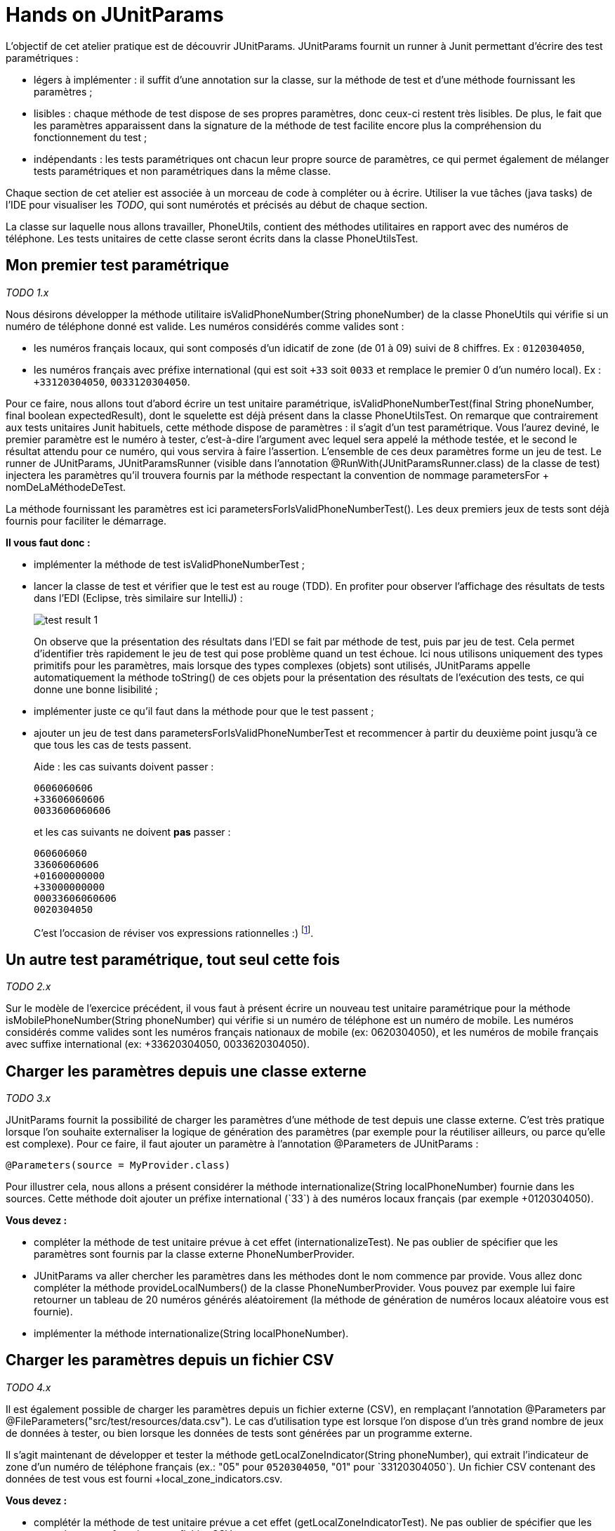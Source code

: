 = Hands on JUnitParams

L'objectif de cet atelier pratique est de découvrir JUnitParams. JUnitParams fournit un runner à Junit permettant d'écrire des test paramétriques :

* légers à implémenter : il suffit d’une annotation sur la classe, sur la méthode de test et d’une méthode fournissant les paramètres ;
* lisibles : chaque méthode de test dispose de ses propres paramètres, donc ceux-ci restent très lisibles. De plus, le fait que les paramètres apparaissent dans la signature de la méthode de test facilite encore plus la compréhension du fonctionnement du test ;
* indépendants : les tests paramétriques ont chacun leur propre source de paramètres, ce qui permet également de mélanger tests paramétriques et non paramétriques dans la même classe.

Chaque section de cet atelier est associée à un morceau de code à compléter ou à écrire. Utiliser la vue tâches (java tasks) de l'IDE pour visualiser les _TODO_, qui sont numérotés et précisés au début de chaque section.

La classe sur laquelle nous allons travailler, +PhoneUtils+, contient des méthodes utilitaires en rapport avec des numéros de téléphone. Les tests unitaires de cette classe seront écrits dans la classe +PhoneUtilsTest+.


== Mon premier test paramétrique
_TODO 1.x_

Nous désirons développer la méthode utilitaire +isValidPhoneNumber(String phoneNumber)+ de la classe +PhoneUtils+ qui vérifie si un numéro de téléphone donné est valide. Les numéros considérés comme valides sont :

* les numéros français locaux, qui sont composés d'un idicatif de zone (de 01 à 09) suivi de 8 chiffres. Ex : `0120304050`,
* les numéros français avec préfixe international (qui est soit `+33` soit `0033` et remplace le premier 0 d'un numéro local). Ex : `+33120304050`, `0033120304050`.

Pour ce faire, nous allons tout d'abord écrire un test unitaire paramétrique, +isValidPhoneNumberTest(final String phoneNumber, final boolean expectedResult)+, dont le squelette est déjà présent dans la classe +PhoneUtilsTest+. On remarque que contrairement aux tests unitaires Junit habituels, cette méthode dispose de paramètres : il s'agit d'un test paramétrique. Vous l'aurez deviné, le premier paramètre est le numéro à tester, c'est-à-dire l'argument avec lequel sera appelé la méthode testée, et le second le résultat attendu pour ce numéro, qui vous servira à faire l'assertion. L'ensemble de ces deux paramètres forme un jeu de test. Le runner de JUnitParams, +JUnitParamsRunner+ (visible dans l'annotation +@RunWith(JUnitParamsRunner.class)+ de la classe de test) injectera les paramètres qu'il trouvera fournis par la méthode respectant la convention de nommage +parametersFor+ + +nomDeLaMéthodeDeTest+.

La méthode fournissant les paramètres est ici +parametersForIsValidPhoneNumberTest()+. Les deux premiers jeux de tests sont déjà fournis pour faciliter le démarrage.

*Il vous faut donc :*

- implémenter la méthode de test +isValidPhoneNumberTest+ ;
- lancer la classe de test et vérifier que le test est au rouge (TDD). En profiter pour observer l'affichage des résultats de tests dans l'EDI (Eclipse, très similaire sur IntelliJ) :
+
image::images/test-result-1.png[]
+
On observe que la présentation des résultats dans l'EDI se fait par méthode de test, puis par jeu de test. Cela permet d'identifier très rapidement le jeu de test qui pose problème quand un test échoue. Ici nous utilisons uniquement des types primitifs pour les paramètres, mais lorsque des types complexes (objets) sont utilisés, JUnitParams appelle automatiquement la méthode +toString()+ de ces objets pour la présentation des résultats de l'exécution des tests, ce qui donne une bonne lisibilité ;
- implémenter juste ce qu'il faut dans la méthode pour que le test passent ;
- ajouter un jeu de test dans +parametersForIsValidPhoneNumberTest+ et recommencer à partir du deuxième point jusqu'à ce que tous les cas de tests passent.
+
Aide : les cas suivants doivent passer :
+
----
0606060606
+33606060606
0033606060606
----
et les cas suivants ne doivent *pas* passer :
+
----
060606060
33606060606
+01600000000
+33000000000
00033606060606
0020304050
----
+
C'est l'occasion de réviser vos expressions rationnelles :)
footnote:[Une bière sera offerte au premier participant qui gère tous les cas en une seule expression rationnelle (et qui a lu l'énoncé :P)].

== Un autre test paramétrique, tout seul cette fois
_TODO 2.x_

Sur le modèle de l'exercice précédent, il vous faut à présent écrire un nouveau test unitaire paramétrique pour la méthode +isMobilePhoneNumber(String phoneNumber)+ qui vérifie si un numéro de téléphone est un numéro de mobile. Les numéros considérés comme valides sont les numéros français nationaux de mobile (ex: 0620304050), et les numéros de mobile français avec suffixe international (ex: +33620304050, 0033620304050).


== Charger les paramètres depuis une classe externe
_TODO 3.x_

JUnitParams fournit la possibilité de charger les paramètres d'une méthode de test depuis une classe externe. C'est très pratique lorsque l'on souhaite externaliser la logique de génération des paramètres (par exemple pour la réutiliser ailleurs, ou parce qu'elle est complexe). Pour ce faire, il faut ajouter un paramètre à l'annotation +@Parameters+ de JUnitParams :

	@Parameters(source = MyProvider.class)

Pour illustrer cela, nous allons a présent considérer la méthode +internationalize(String localPhoneNumber)+ fournie dans les sources. Cette méthode doit ajouter un préfixe international (`+33`) à des numéros locaux français (par exemple +0120304050+).

*Vous devez :*

- compléter la méthode de test unitaire prévue à cet effet (+internationalizeTest+). Ne pas oublier de spécifier que les paramètres sont fournis par la classe externe +PhoneNumberProvider+.
- JUnitParams va aller chercher les paramètres dans les méthodes dont le nom commence par +provide+. Vous allez donc compléter la méthode +provideLocalNumbers()+ de la classe +PhoneNumberProvider+. Vous pouvez par exemple lui faire retourner un tableau de 20 numéros générés aléatoirement (la méthode de génération de numéros locaux aléatoire vous est fournie).
- implémenter la méthode +internationalize(String localPhoneNumber)+.

== Charger les paramètres depuis un fichier CSV
_TODO 4.x_

Il est également possible de charger les paramètres depuis un fichier externe (CSV), en remplaçant l'annotation +@Parameters+ par +@FileParameters("src/test/resources/data.csv")+. Le cas d'utilisation type est lorsque l'on dispose d'un très grand nombre de jeux de données à tester, ou bien lorsque les données de tests sont générées par un programme externe.

Il s'agit maintenant de développer et tester la méthode +getLocalZoneIndicator(String phoneNumber)+, qui extrait l'indicateur de zone d'un numéro de téléphone français (ex.: "05" pour `0520304050`, "01" pour `+33120304050`). Un fichier CSV contenant des données de test vous est fourni +local_zone_indicators.csv+.

*Vous devez :*

- complétér la méthode de test unitaire prévue a cet effet (+getLocalZoneIndicatorTest+). Ne pas oublier de spécifier que les paramètres sont fournis par un fichier CSV.
- implémenter la méthode +getLocalZoneIndicator+.

== Utiliser des valeurs littérales directement
_TODO 5.x_

Pour les cas simples, c'est-à-dire avec peu de paramètres, JUnitParams offre la possibilité de définir les paramètres d'un test directement dans l'annotation. La syntaxe est la suivante :

	@Parameters({
		"1, false",
		"2, true" })

Chaque groups délimité par des `""` constitue un jeu de paramètres. Ainsi l'exemple ci-dessus contient 2 jeux de paramètres pour un test paramétrique dont la signature pourrait être `void monTest(int i, boolean b)`.

Cette fonctionnalité est à utiliser avec parcimonie car vous perdez les bénéfices de la compilation.

Vous allez devoir implémenter la méthode +areSameNumber(String number1, String number2)+, qui vérifie si deux numéros correspondent. Par exemple, +0120304050+ et `+33120304050` correspondent, la méthode doit donc retourner +true+.

*Vous devez :*

- compléter la méthode de méthode de test unitaire +areSameNumberTest+. Ne pas oublier de spécifier les paramètres de manière littérale directement dans l'annotation.
- implémenter la méthode +areSameNumber+.


== Convertir des données brutes en paramètres utilisables
_TODO 6.x_

Lorsque les données de test sont générées dans un format ne correspondant pas à celui que l'on souhaiterait manipuler dans nos tests, par exemple parce que les jeux de tests sont générés par une entité externe, il peut être pratique de les convertir automatiquement lors de l'injection dans  le test. C'est ce cas d'utilisation un peu plus avancé que nous allons voir dans cet exercice.

Prenons un exemple simple (tiré du http://code.google.com/p/junitparams[site officiel de JUnitParams]) :

----
@Test
@Parameters({ "08-01-2014" })
public void convertSingleParam(@ConvertParam(StringToDateConverter.class) Date date) {
	Calendar calendar = Calendar.getInstance();	
	calendar.setTime(date);

	assertThat(calendar.get(Calendar.YEAR)).isEqualTo(2014);
	assertThat(calendar.get(Calendar.MONTH)).isEqualTo(0);
	assertThat(calendar.get(Calendar.DAY_OF_MONTH)).isEqualTo(8);
}
----
Ici, les paramètres sont spécifiés sous forme de `String` (parce que c'est bien pratique) mais nous souhaiterions manipuler directement un `Date` dans le test. Nous souhaitons donc effectuer une conversion de String vers date. Il suffit d'annoter le paramètre à convertir  avec un `@ConvertParam(MonConvertisseur.class)` comme vous pouvez le voir ci-dessous. Quand au code du convertisseur lui-même, le voici :

----
public static class StringToDateConverter implements ParamConverter<Date> {
	@Override
	public Date convert(Object param, String options) {
		try {
			return new SimpleDateFormat("dd-MM-yyyy").parse(param.toString());
		} catch (ParseException e) {
			throw new RuntimeException(e);
		}
	}
}
----


Nous allons, de la même manière, créer un test paramétrique avec convertisseur de paramètre.

Pour cet exercice, nous disposons de la classe `Coordinates`, qui représente un jeu de coordonnées dans un espace 2D, c'est-à-direune abcsisse (x) et une ordonnée (y). Cette classe dispose d'une méthode `xDiff` qui calcule la différence, en valeur absolue, entre deux coordonnées en abscisse. Par exemple, `new Coordinates(1,1).xDiff(new Coordinates(2, 8))` doit retourner `1`.

En s'inspirant de l'exemple ci-dessus, nous allons créer un test paramétrique avec conversion de paramètre. Les paramètres sont fournis par le fichier `coordinates_xDiff.csv`. La classe de test (`CoordinatesTest`) contient déjà la méthode de test (`xDiffTest`) ainsi que le convertisseur qui sera utilisé (`StringToCoordinatesConverter`).

*Vous devez :*

- Changer la signature de la méthode de test `xDiffTest` pour utiliser le convertisseur fourni ;
- Implémenter la méthode `xDiff` de la classe `Coordinates`.


== Aller plus loin
JUnitParams propose encore d'autres manières que celles qui ont été évoquées ici pour charger les paramètres. Pour touver un exemple exhaustif et résumé des cas d'utilisation, c'est https://code.google.com/p/junitparams/source/browse/src/test/java/junitparams/usage/Samples_of_Usage_Test.java[ici].

Pour une comparaison de JUnitParams avec JUnit de base pour les tests paramétriques, http://blog.xebia.fr/2013/08/12/les-tests-unitaires-parametriques-avec-junitparams-une-alternative-a-junit-parameterized/[c'est ici].
